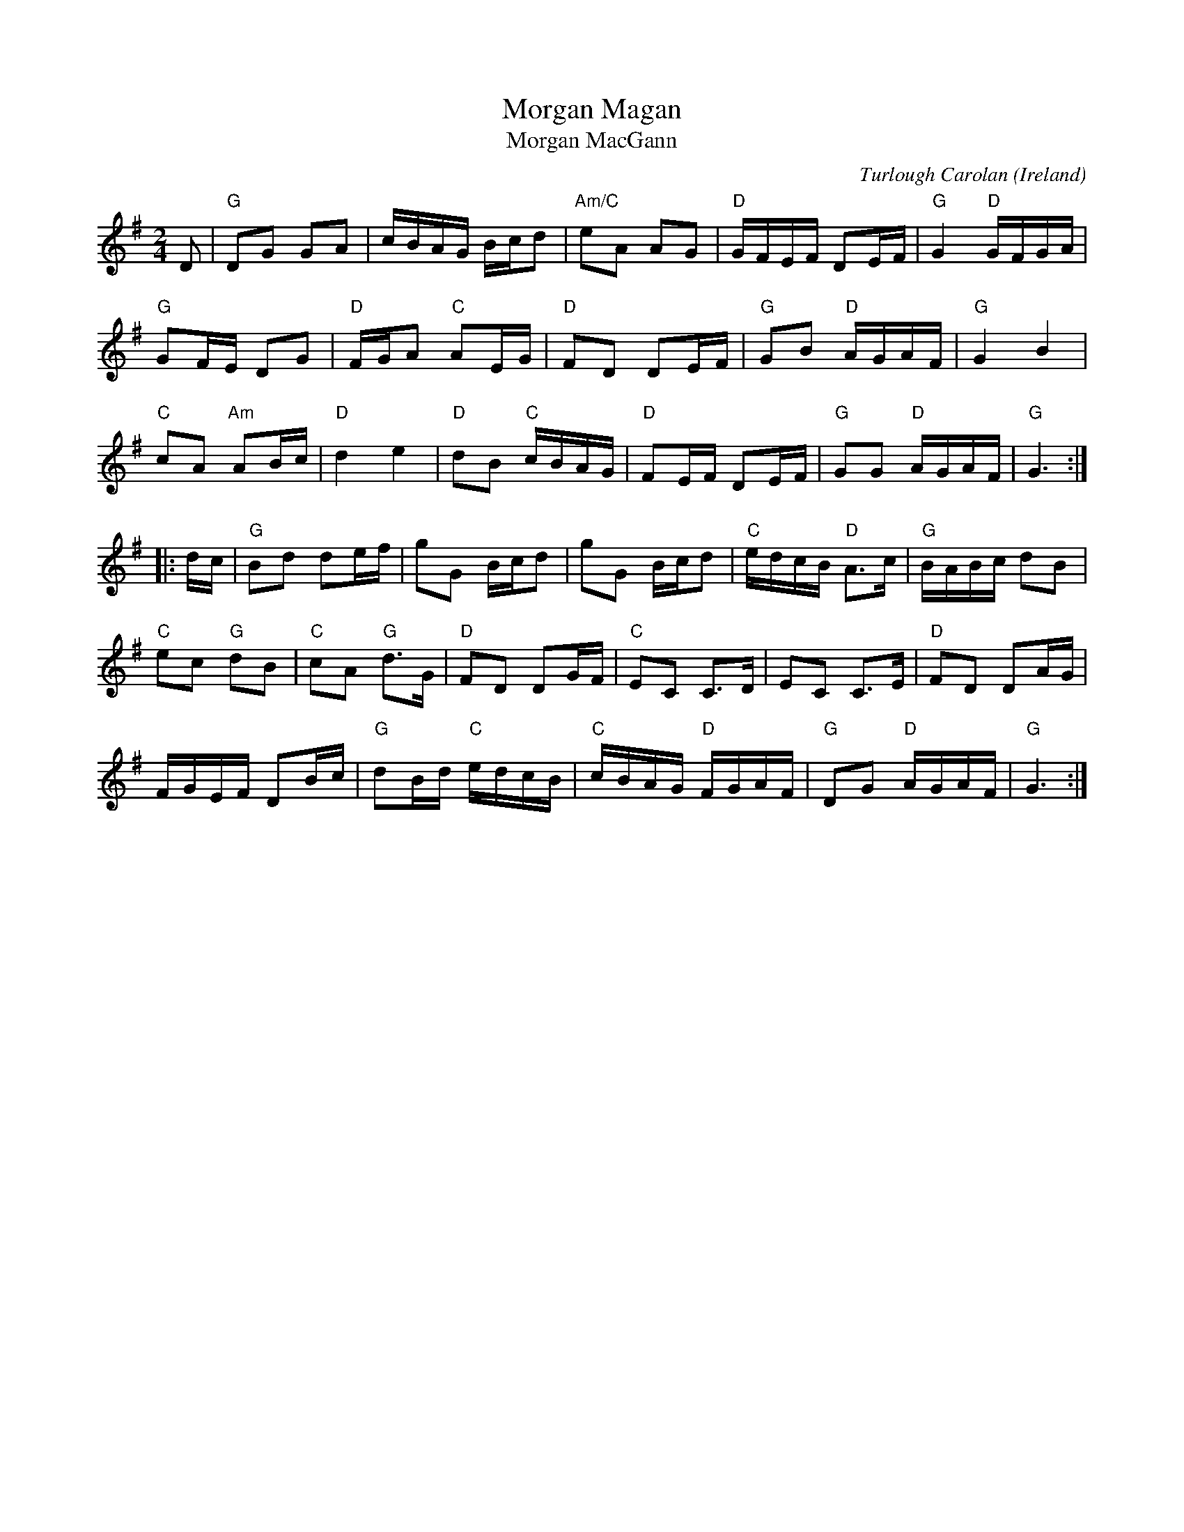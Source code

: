 X:973
T:Morgan Magan
T:Morgan MacGann
R:Other
C:Turlough Carolan
O:Ireland
B:The Complete Works of O'Carolan
S:The Complete Works of O'Carolan
S:Robinson
S:Mike Long
Z:Transcription, arrangement, chords:Mike Long
M:2/4
L:1/16
K:G
D2|\
"G"D2G2 G2A2|cBAG Bcd2|"Am/C"e2A2 A2G2|"D"GFEF D2EF|"G"G4 "D"GFGA|
"G"G2FE D2G2|"D"FGA2 "C"A2EG|"D"F2D2 D2EF|"G"G2B2 "D"AGAF|"G"G4 B4|
"C"c2A2 "Am"A2Bc|"D"d4 e4|"D"d2B2 "C"cBAG|\
"D"F2EF D2EF|"G"G2G2 "D"AGAF|"G"G6:|
|:dc|\
"G"B2d2 d2ef|g2G2 Bcd2|g2G2 Bcd2|"C"edcB "D"A3c|"G"BABc d2B2|
"C"e2c2 "G"d2B2|"C"c2A2 "G"d3G|"D"F2D2 D2GF|\
"C"E2C2 C3D|E2C2 C3E|"D"F2D2 D2AG|
FGEF D2Bc|"G"d2Bd "C"edcB|"C"cBAG "D"FGAF|"G"D2G2 "D"AGAF|"G"G6:|
